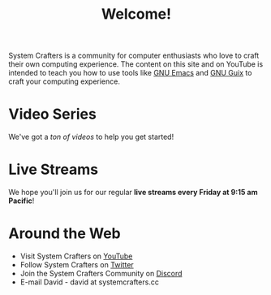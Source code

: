 #+title: Welcome!

System Crafters is a community for computer enthusiasts who love to craft their own computing experience.  The content on this site and on YouTube is intended to teach you how to use tools like [[https://www.gnu.org/software/emacs/][GNU Emacs]] and [[https://guix.gnu.org/][GNU Guix]] to craft your computing experience.

* Video Series

We've got a [[videos/][ton of videos]] to help you get started!

* Live Streams

We hope you'll join us for our regular *live streams every Friday at 9:15 am Pacific*!

* Around the Web

- Visit System Crafters on [[https://youtube.com/c/SystemCrafters][YouTube]]
- Follow System Crafters on [[https://twitter.com/SystemCrafters][Twitter]]
- Join the System Crafters Community on [[https://discord.gg/yVD8Gx6][Discord]]
- E-mail David - david at systemcrafters.cc
